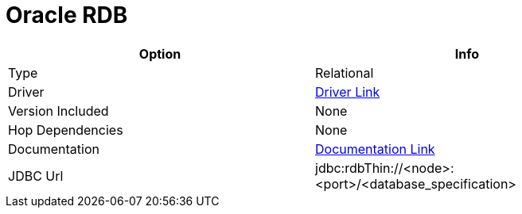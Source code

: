 ////
Licensed to the Apache Software Foundation (ASF) under one
or more contributor license agreements.  See the NOTICE file
distributed with this work for additional information
regarding copyright ownership.  The ASF licenses this file
to you under the Apache License, Version 2.0 (the
"License"); you may not use this file except in compliance
with the License.  You may obtain a copy of the License at
  http://www.apache.org/licenses/LICENSE-2.0
Unless required by applicable law or agreed to in writing,
software distributed under the License is distributed on an
"AS IS" BASIS, WITHOUT WARRANTIES OR CONDITIONS OF ANY
KIND, either express or implied.  See the License for the
specific language governing permissions and limitations
under the License.
////
[[database-plugins-oraclerdb]]
:documentationPath: /database/databases/
:language: en_US

= Oracle RDB

[width="90%", cols="2*", options="header"]
|===
| Option | Info
|Type | Relational
|Driver | https://www.oracle.com/database/technologies/rdb-related-products-downloads.html[Driver Link]
|Version Included | None
|Hop Dependencies | None
|Documentation | https://www.oracle.com/technetwork/database/database-technologies/rdb/documentation/rdbjdbc-ug-725-129654.pdf[Documentation Link]
|JDBC Url | jdbc:rdbThin://<node>:<port>/<database_specification>
|===
